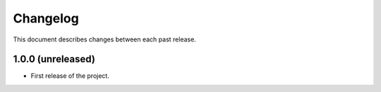 Changelog
=========

This document describes changes between each past release.

1.0.0 (unreleased)
------------------

- First release of the project.
